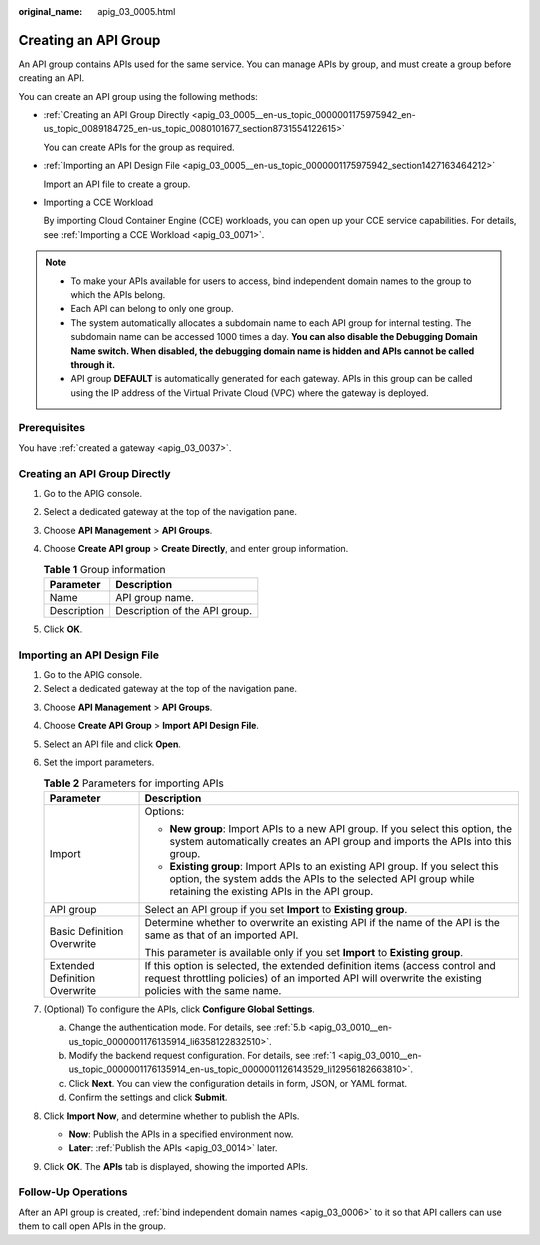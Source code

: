 :original_name: apig_03_0005.html

.. _apig_03_0005:

Creating an API Group
=====================

An API group contains APIs used for the same service. You can manage APIs by group, and must create a group before creating an API.

You can create an API group using the following methods:

-  :ref:`Creating an API Group Directly <apig_03_0005__en-us_topic_0000001175975942_en-us_topic_0089184725_en-us_topic_0080101677_section8731554122615>`

   You can create APIs for the group as required.

-  :ref:`Importing an API Design File <apig_03_0005__en-us_topic_0000001175975942_section1427163464212>`

   Import an API file to create a group.

-  Importing a CCE Workload

   By importing Cloud Container Engine (CCE) workloads, you can open up your CCE service capabilities. For details, see :ref:`Importing a CCE Workload <apig_03_0071>`.

.. note::

   -  To make your APIs available for users to access, bind independent domain names to the group to which the APIs belong.
   -  Each API can belong to only one group.
   -  The system automatically allocates a subdomain name to each API group for internal testing. The subdomain name can be accessed 1000 times a day. **You can also disable the Debugging Domain Name switch. When disabled, the debugging domain name is hidden and APIs cannot be called through it.**
   -  API group **DEFAULT** is automatically generated for each gateway. APIs in this group can be called using the IP address of the Virtual Private Cloud (VPC) where the gateway is deployed.

Prerequisites
-------------

You have :ref:`created a gateway <apig_03_0037>`.

.. _apig_03_0005__en-us_topic_0000001175975942_en-us_topic_0089184725_en-us_topic_0080101677_section8731554122615:

Creating an API Group Directly
------------------------------

#. Go to the APIG console.
#. Select a dedicated gateway at the top of the navigation pane.
#. Choose **API Management** > **API Groups**.
#. Choose **Create API group** > **Create Directly**, and enter group information.

   .. table:: **Table 1** Group information

      =========== =============================
      Parameter   Description
      =========== =============================
      Name        API group name.
      Description Description of the API group.
      =========== =============================

#. Click **OK**.

.. _apig_03_0005__en-us_topic_0000001175975942_section1427163464212:

Importing an API Design File
----------------------------

#. Go to the APIG console.
#. Select a dedicated gateway at the top of the navigation pane.

3. Choose **API Management** > **API Groups**.
4. Choose **Create API Group** > **Import API Design File**.
5. Select an API file and click **Open**.
6. Set the import parameters.

   .. table:: **Table 2** Parameters for importing APIs

      +-----------------------------------+------------------------------------------------------------------------------------------------------------------------------------------------------------------------------------------------+
      | Parameter                         | Description                                                                                                                                                                                    |
      +===================================+================================================================================================================================================================================================+
      | Import                            | Options:                                                                                                                                                                                       |
      |                                   |                                                                                                                                                                                                |
      |                                   | -  **New group**: Import APIs to a new API group. If you select this option, the system automatically creates an API group and imports the APIs into this group.                               |
      |                                   | -  **Existing group**: Import APIs to an existing API group. If you select this option, the system adds the APIs to the selected API group while retaining the existing APIs in the API group. |
      +-----------------------------------+------------------------------------------------------------------------------------------------------------------------------------------------------------------------------------------------+
      | API group                         | Select an API group if you set **Import** to **Existing group**.                                                                                                                               |
      +-----------------------------------+------------------------------------------------------------------------------------------------------------------------------------------------------------------------------------------------+
      | Basic Definition Overwrite        | Determine whether to overwrite an existing API if the name of the API is the same as that of an imported API.                                                                                  |
      |                                   |                                                                                                                                                                                                |
      |                                   | This parameter is available only if you set **Import** to **Existing group**.                                                                                                                  |
      +-----------------------------------+------------------------------------------------------------------------------------------------------------------------------------------------------------------------------------------------+
      | Extended Definition Overwrite     | If this option is selected, the extended definition items (access control and request throttling policies) of an imported API will overwrite the existing policies with the same name.         |
      +-----------------------------------+------------------------------------------------------------------------------------------------------------------------------------------------------------------------------------------------+

7. (Optional) To configure the APIs, click **Configure Global Settings**.

   a. Change the authentication mode. For details, see :ref:`5.b <apig_03_0010__en-us_topic_0000001176135914_li6358122832510>`.
   b. Modify the backend request configuration. For details, see :ref:`1 <apig_03_0010__en-us_topic_0000001176135914_en-us_topic_0000001126143529_li12956182663810>`.
   c. Click **Next**. You can view the configuration details in form, JSON, or YAML format.
   d. Confirm the settings and click **Submit**.

8. Click **Import Now**, and determine whether to publish the APIs.

   -  **Now**: Publish the APIs in a specified environment now.
   -  **Later**: :ref:`Publish the APIs <apig_03_0014>` later.

9. Click **OK**. The **APIs** tab is displayed, showing the imported APIs.

Follow-Up Operations
--------------------

After an API group is created, :ref:`bind independent domain names <apig_03_0006>` to it so that API callers can use them to call open APIs in the group.
